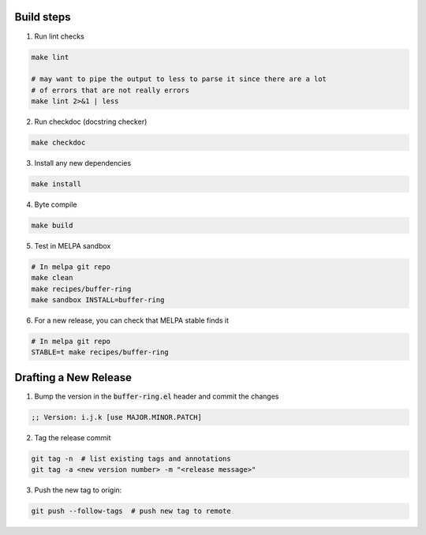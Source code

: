 Build steps
===========

1. Run lint checks

.. code-block:: bash

  make lint

  # may want to pipe the output to less to parse it since there are a lot
  # of errors that are not really errors
  make lint 2>&1 | less

2. Run checkdoc (docstring checker)

.. code-block:: bash

  make checkdoc

3. Install any new dependencies

.. code-block:: bash

  make install

4. Byte compile

.. code-block:: bash

  make build

5. Test in MELPA sandbox

.. code-block:: bash

  # In melpa git repo
  make clean
  make recipes/buffer-ring
  make sandbox INSTALL=buffer-ring

6. For a new release, you can check that MELPA stable finds it

.. code-block:: bash

  # In melpa git repo
  STABLE=t make recipes/buffer-ring

Drafting a New Release
======================

1. Bump the version in the :code:`buffer-ring.el` header and commit the changes

.. code-block:: elisp

  ;; Version: i.j.k [use MAJOR.MINOR.PATCH]

2. Tag the release commit

.. code-block:: bash

  git tag -n  # list existing tags and annotations
  git tag -a <new version number> -m "<release message>"

3. Push the new tag to origin:

.. code-block:: bash

  git push --follow-tags  # push new tag to remote
